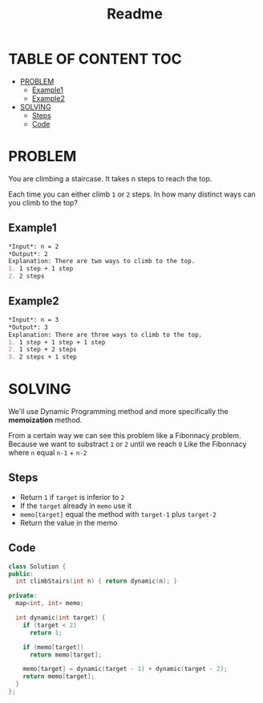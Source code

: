 #+title: Readme

* TABLE OF CONTENT :TOC:
- [[#problem][PROBLEM]]
  - [[#example1][Example1]]
  - [[#example2][Example2]]
- [[#solving][SOLVING]]
  - [[#steps][Steps]]
  - [[#code][Code]]

* PROBLEM
You are climbing a staircase. It takes n steps to reach the top.

Each time you can either climb =1= or =2= steps. In how many distinct ways can you climb to the top?

** Example1
#+begin_src org
*Input*: n = 2
*Output*: 2
Explanation: There are two ways to climb to the top.
1. 1 step + 1 step
2. 2 steps
#+end_src

** Example2
#+begin_src org
*Input*: n = 3
*Output*: 3
Explanation: There are three ways to climb to the top.
1. 1 step + 1 step + 1 step
2. 1 step + 2 steps
3. 2 steps + 1 step
#+end_src

* SOLVING
We'll use Dynamic Programming method and more specifically the *memoization* method.

From a certain way we can see this problem like a Fibonnacy problem.
Because we want to substract =1= or =2= until we reach =0=
Like the Fibonnacy where =n= equal =n-1= + =n-2=

** Steps
+ Return =1= if =target= is inferior to =2=
+ If the =target= already in =memo= use it
+ =memo[target]= equal the method with =target-1= plus =target-2=
+ Return the value in the memo

** Code
#+begin_src cpp
class Solution {
public:
  int climbStairs(int n) { return dynamic(n); }

private:
  map<int, int> memo;

  int dynamic(int target) {
    if (target < 2)
      return 1;

    if (memo[target])
      return memo[target];

    memo[target] = dynamic(target - 1) + dynamic(target - 2);
    return memo[target];
  }
};
#+end_src
